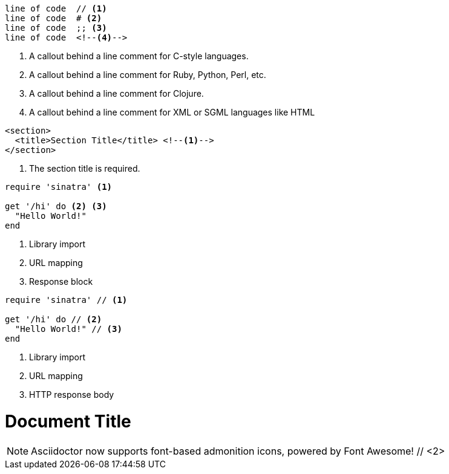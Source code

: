 ////
Included in:

- user-manual: Callouts
- quick-ref
////

// tag::b-nonselect[]
----
line of code  // <1>
line of code  # <2>
line of code  ;; <3>
line of code  <!--4-->
----
<1> A callout behind a line comment for C-style languages.
<2> A callout behind a line comment for Ruby, Python, Perl, etc.
<3> A callout behind a line comment for Clojure.
<4> A callout behind a line comment for XML or SGML languages like HTML
// end::b-nonselect[]

// tag::source-xml[]
[source,xml]
----
<section>
  <title>Section Title</title> <!--1-->
</section>
----
<1> The section title is required.
// end::source-xml[]

// tag::basic[]
[source,ruby]
----
require 'sinatra' <1>

get '/hi' do <2> <3>
  "Hello World!"
end
----
<1> Library import
<2> URL mapping
<3> Response block
// end::basic[]

// tag::b-src[]
[source,ruby]
----
require 'sinatra' // <1>

get '/hi' do // <2>
  "Hello World!" // <3>
end
----
<1> Library import
<2> URL mapping
<3> HTTP response body
// end::b-src[]

// tag::co-icon[]
= Document Title
:icons: font // <1>

NOTE: Asciidoctor now supports font-based admonition icons, powered by Font Awesome! // <2>
// end::co-icon[]
